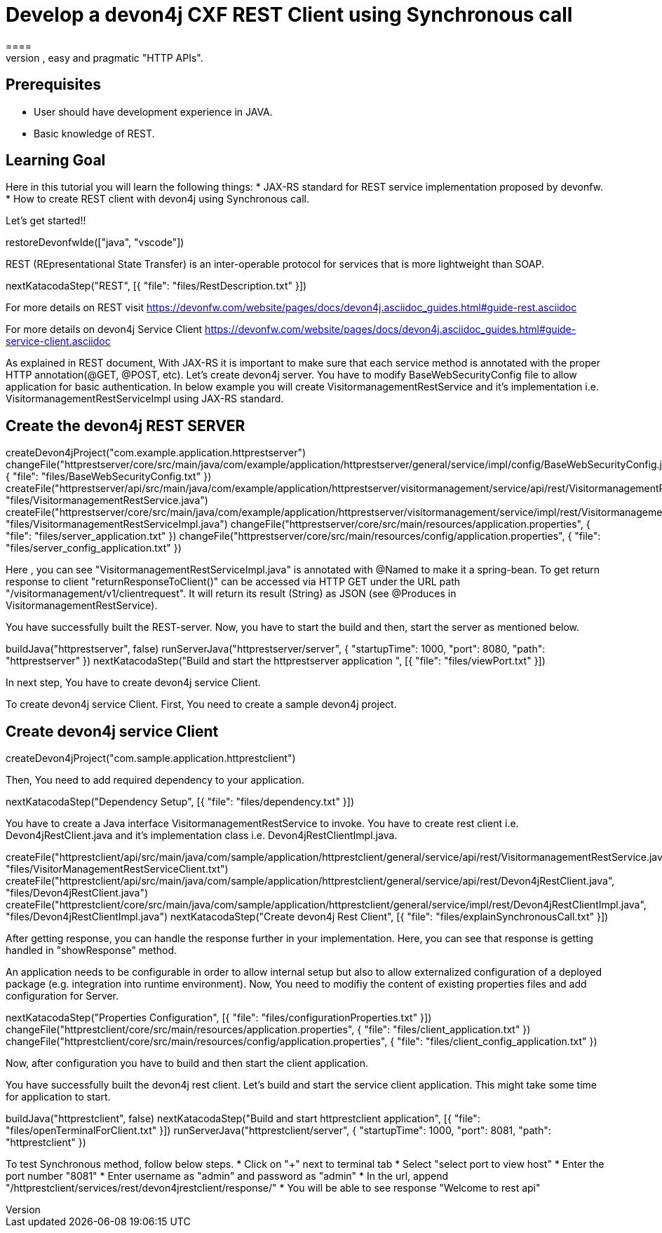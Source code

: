 = Develop a devon4j CXF REST Client using Synchronous call
====
REST (REpresentational State Transfer) is an inter-operable protocol for services that is more lightweight than SOAP. We give best practices that lead to simple, easy and pragmatic "HTTP APIs".

## Prerequisites
* User should have development experience in JAVA.
* Basic knowledge of REST.

## Learning Goal
Here in this tutorial you will learn the following things:
* JAX-RS standard for REST service implementation proposed by devonfw.
* How to create REST client with devon4j using Synchronous call.

Let's get started!!
====

[step]
--
restoreDevonfwIde(["java", "vscode"])
--

====
REST (REpresentational State Transfer) is an inter-operable protocol for services that is more lightweight than SOAP.
[step]
--
nextKatacodaStep("REST", [{ "file": "files/RestDescription.txt" }])
--
For more details on REST visit https://devonfw.com/website/pages/docs/devon4j.asciidoc_guides.html#guide-rest.asciidoc

For more details on devon4j Service Client https://devonfw.com/website/pages/docs/devon4j.asciidoc_guides.html#guide-service-client.asciidoc
====

====
As explained in REST document, With JAX-RS it is important to make sure that each service method is annotated with the proper HTTP annotation(@GET, @POST, etc).
Let's create devon4j server. You have to modify BaseWebSecurityConfig file to allow application for basic authentication.
In below example you will create VisitormanagementRestService and it's implementation i.e. VisitormanagementRestServiceImpl using JAX-RS standard.
[step]
== Create the devon4j REST SERVER
--
createDevon4jProject("com.example.application.httprestserver")
changeFile("httprestserver/core/src/main/java/com/example/application/httprestserver/general/service/impl/config/BaseWebSecurityConfig.java", { "file": "files/BaseWebSecurityConfig.txt" })
createFile("httprestserver/api/src/main/java/com/example/application/httprestserver/visitormanagement/service/api/rest/VisitormanagementRestService.java", "files/VisitormanagementRestService.java")
createFile("httprestserver/core/src/main/java/com/example/application/httprestserver/visitormanagement/service/impl/rest/VisitormanagementRestServiceImpl.java", "files/VisitormanagementRestServiceImpl.java")
changeFile("httprestserver/core/src/main/resources/application.properties", { "file": "files/server_application.txt" })
changeFile("httprestserver/core/src/main/resources/config/application.properties", { "file": "files/server_config_application.txt" })
--
Here , you can see "VisitormanagementRestServiceImpl.java" is annotated with @Named to make it a spring-bean. To get return response to client "returnResponseToClient()" can be accessed via HTTP GET under the URL path "/visitormanagement/v1/clientrequest". It will return its result (String) as JSON (see @Produces in VisitormanagementRestService).
====


====
You have successfully built the REST-server. Now, you have to start the build and then, start the server as mentioned below.
[step]
--
buildJava("httprestserver", false)
runServerJava("httprestserver/server", { "startupTime": 1000, "port": 8080, "path": "httprestserver" })
nextKatacodaStep("Build and start the httprestserver application ", [{ "file": "files/viewPort.txt" }])
--
In next step, You have to create devon4j service Client.
====


====
To create devon4j service Client. First, You need to create a sample devon4j project.

[step]
== Create devon4j service Client
--
createDevon4jProject("com.sample.application.httprestclient")
--
Then, You need to add required dependency to your application. 
====


[step]
--
nextKatacodaStep("Dependency Setup", [{ "file": "files/dependency.txt" }])
--

====
You have to create a Java interface VisitormanagementRestService to invoke.
You have to create rest client i.e. Devon4jRestClient.java and it's implementation class i.e. Devon4jRestClientImpl.java.
[step]
--
createFile("httprestclient/api/src/main/java/com/sample/application/httprestclient/general/service/api/rest/VisitormanagementRestService.java", "files/VisitorManagementRestServiceClient.txt")
createFile("httprestclient/api/src/main/java/com/sample/application/httprestclient/general/service/api/rest/Devon4jRestClient.java", "files/Devon4jRestClient.java")
createFile("httprestclient/core/src/main/java/com/sample/application/httprestclient/general/service/impl/rest/Devon4jRestClientImpl.java", "files/Devon4jRestClientImpl.java")
nextKatacodaStep("Create devon4j Rest Client", [{ "file": "files/explainSynchronousCall.txt" }])
--
After getting response, you can handle the response further in your implementation. Here, you can see that response is getting handled in "showResponse" method.
====


====
An application needs to be configurable in order to allow internal setup but also to allow externalized configuration of a deployed package (e.g. integration into runtime environment). 
Now, You need to modifiy the content of existing properties files and add configuration for Server.
[step]
--
nextKatacodaStep("Properties Configuration", [{ "file": "files/configurationProperties.txt" }])
changeFile("httprestclient/core/src/main/resources/application.properties", { "file": "files/client_application.txt" })
changeFile("httprestclient/core/src/main/resources/config/application.properties", { "file": "files/client_config_application.txt" })
--
Now, after configuration you have to build and then start the client application.
====

====
You have successfully built the devon4j rest client.
Let's build and start the service client application.
This might take some time for application to start.
[step]
--
buildJava("httprestclient", false)
nextKatacodaStep("Build and start httprestclient application", [{ "file": "files/openTerminalForClient.txt" }])
runServerJava("httprestclient/server", { "startupTime": 1000, "port": 8081, "path": "httprestclient" })
--

To test Synchronous method, follow below steps.
* Click on "+" next to terminal tab
* Select "select port to view host"
* Enter the port number "8081" 
* Enter username as "admin" and password as "admin"
* In the url, append "/httprestclient/services/rest/devon4jrestclient/response/"
* You will be able to see response "Welcome to rest api"
====